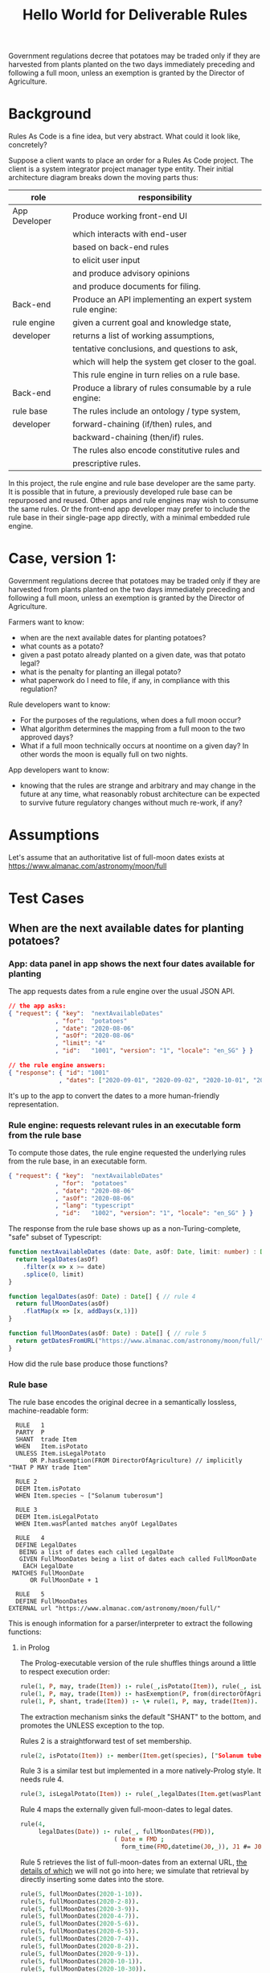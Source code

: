 #+TITLE: Hello World for Deliverable Rules

Government regulations decree that potatoes may be traded only if they are harvested from plants planted on the two days immediately preceding and following a full moon, unless an exemption is granted by the Director of Agriculture.

* Background

Rules As Code is a fine idea, but very abstract. What could it look like, concretely?

Suppose a client wants to place an order for a Rules As Code project. The client is a system integrator project manager type entity. Their initial architecture diagram breaks down the moving parts thus:

| role          | responsibility                                            |
|---------------+-----------------------------------------------------------|
| App Developer | Produce working front-end UI                              |
|               | which interacts with end-user                             |
|               | based on back-end rules                                   |
|               | to elicit user input                                      |
|               | and produce advisory opinions                             |
|               | and produce documents for filing.                         |
|---------------+-----------------------------------------------------------|
| Back-end      | Produce an API implementing an expert system rule engine: |
| rule engine   | given a current goal and knowledge state,                 |
| developer     | returns a list of working assumptions,                    |
|               | tentative conclusions, and questions to ask,              |
|               | which will help the system get closer to the goal.        |
|               | This rule engine in turn relies on a rule base.           |
|---------------+-----------------------------------------------------------|
| Back-end      | Produce a library of rules consumable by a rule engine:   |
| rule base     | The rules include an ontology / type system,              |
| developer     | forward-chaining (if/then) rules, and                     |
|               | backward-chaining (then/if) rules.                        |
|               | The rules also encode constitutive rules and              |
|               | prescriptive rules.                                       |

In this project, the rule engine and rule base developer are the same party. It is possible that in future, a previously developed rule base can be repurposed and reused. Other apps and rule engines may wish to consume the same rules. Or the front-end app developer may prefer to include the rule base in their single-page app directly, with a minimal embedded rule engine.

* Case, version 1:

Government regulations decree that potatoes may be traded only if they are harvested from plants planted on the two days immediately preceding and following a full moon, unless an exemption is granted by the Director of Agriculture.

Farmers want to know:
- when are the next available dates for planting potatoes?
- what counts as a potato?
- given a past potato already planted on a given date, was that potato legal?
- what is the penalty for planting an illegal potato?
- what paperwork do I need to file, if any, in compliance with this regulation?

Rule developers want to know:
- For the purposes of the regulations, when does a full moon occur?
- What algorithm determines the mapping from a full moon to the two approved days?
- What if a full moon technically occurs at noontime on a given day? In other words the moon is equally full on two nights.

App developers want to know:
- knowing that the rules are strange and arbitrary and may change in the future at any time, what reasonably robust architecture can be expected to survive future regulatory changes without much re-work, if any?

* Assumptions

Let's assume that an authoritative list of full-moon dates exists at https://www.almanac.com/astronomy/moon/full

* Test Cases

** When are the next available dates for planting potatoes?

*** App: data panel in app shows the next four dates available for planting

The app requests dates from a rule engine over the usual JSON API.

#+begin_src json
// the app asks:
{ "request": { "key":  "nextAvailableDates"
             , "for":  "potatoes"
             , "date": "2020-08-06"
             , "asOf": "2020-08-06"
             , "limit": "4"
             , "id":   "1001", "version": "1", "locale": "en_SG" } }

// the rule engine answers:
{ "response": { "id": "1001"
              , "dates": ["2020-09-01", "2020-09-02", "2020-10-01", "2020-10-02"] } }
#+end_src

It's up to the app to convert the dates to a more human-friendly representation.

*** Rule engine: requests relevant rules in an executable form from the rule base

To compute those dates, the rule engine requested the underlying rules from the rule base, in an executable form.

#+begin_src json
  { "request": { "key":  "nextAvailableDates"
               , "for":  "potatoes"
               , "date": "2020-08-06"
               , "asOf": "2020-08-06"
               , "lang": "typescript"
               , "id":   "1002", "version": "1", "locale": "en_SG" } }
#+end_src

The response from the rule base shows up as a non-Turing-complete, "safe" subset of Typescript:

#+begin_src typescript :tangle potato.ts
    function nextAvailableDates (date: Date, asOf: Date, limit: number) : Date[] {
      return legalDates(asOf)
        .filter(x => x >= date)
        .splice(0, limit)
    }

    function legalDates(asOf: Date) : Date[] { // rule 4
      return fullMoonDates(asOf)
        .flatMap(x => [x, addDays(x,1)])
    }

    function fullMoonDates(asOf: Date) : Date[] { // rule 5
      return getDatesFromURL("https://www.almanac.com/astronomy/moon/full/")
    }

#+end_src

How did the rule base produce those functions?

*** Rule base

The rule base encodes the original decree in a semantically lossless, machine-readable form:

#+begin_src text :tangle potato.l4
   RULE   1
   PARTY  P
   SHANT  trade Item
   WHEN   Item.isPotato
   UNLESS Item.isLegalPotato
       OR P.hasExemption(FROM DirectorOfAgriculture) // implicitly "THAT P MAY trade Item"
 
   RULE 2
   DEEM Item.isPotato
   WHEN Item.species ~ ["Solanum tuberosum"]
 
   RULE 3
   DEEM Item.isLegalPotato
   WHEN Item.wasPlanted matches anyOf LegalDates
 
   RULE   4
   DEFINE LegalDates
    BEING a list of dates each called LegalDate
    GIVEN FullMoonDates being a list of dates each called FullMoonDate
     EACH LegalDate
  MATCHES FullMoonDate
       OR FullMoonDate + 1
 
   RULE   5
   DEFINE FullMoonDates
 EXTERNAL url "https://www.almanac.com/astronomy/moon/full/"
#+end_src

This is enough information for a parser/interpreter to extract the following functions:

**** in Prolog

The Prolog-executable version of the rule shuffles things around a little to respect execution order:

#+begin_src prolog :noweb-ref prolog
rule(1, P, may, trade(Item)) :- rule(_,isPotato(Item)), rule(_, isLegalPotato(Item)).
rule(1, P, may, trade(Item)) :- hasExemption(P, from(directorOfAgriculture), that(P,may,trade(Item))).
rule(1, P, shant, trade(Item)) :- \+ rule(1, P, may, trade(Item)).
#+end_src

The extraction mechanism sinks the default "SHANT" to the bottom, and promotes the UNLESS exception to the top.

Rules 2 is a straightforward test of set membership.

#+begin_src prolog :noweb-ref prolog
rule(2, isPotato(Item)) :- member(Item.get(species), ["Solanum tuberosum"]).
#+end_src

Rule 3 is a similar test but implemented in a more natively-Prolog style. It needs rule 4.

#+begin_src prolog :noweb-ref prolog
rule(3, isLegalPotato(Item)) :- rule(_,legalDates(Item.get(wasPlanted))).
#+end_src

Rule 4 maps the externally given full-moon-dates to legal dates.

#+begin_src prolog :noweb-ref prolog
rule(4,
     legalDates(Date)) :- rule(_, fullMoonDates(FMD)),
                          ( Date = FMD ; 
                            form_time(FMD,datetime(J0,_)), J1 #= J0+1, form_time(Date,datetime(J1,0)) ).
#+end_src

Rule 5 retrieves the list of full-moon-dates from an external URL, [[https://www.swi-prolog.org/pldoc/man?section=http-clients][the details of which]] we will not go into here; we simulate that retrieval by directly inserting some dates into the store.

#+begin_src prolog :noweb-ref prolog
rule(5, fullMoonDates(2020-1-10)).
rule(5, fullMoonDates(2020-2-8)).
rule(5, fullMoonDates(2020-3-9)).
rule(5, fullMoonDates(2020-4-7)).
rule(5, fullMoonDates(2020-5-6)).
rule(5, fullMoonDates(2020-6-5)).
rule(5, fullMoonDates(2020-7-4)).
rule(5, fullMoonDates(2020-8-2)).
rule(5, fullMoonDates(2020-9-1)).
rule(5, fullMoonDates(2020-10-1)).
rule(5, fullMoonDates(2020-10-30)).
rule(5, fullMoonDates(2020-11-29)).
rule(5, fullMoonDates(2020-12-29)).
#+end_src

Now we can test the rule:

#+begin_src prolog :noweb-ref prolog
potato1(item{species:"Solanum tuberosum", wasPlanted:2020-1-10}).
potato2(item{species:"Solanum tuberosum", wasPlanted:2020-1-11}).
potato3(item{species:"Solanum tuberosum", wasPlanted:2020-1-12}).
hasExemption(nobody, from(no-one), that(nothing)).
#+end_src

And the output is as expected:

#+begin_example

?- potato1(I), rule(1, meng, Deontic, trade(I)).
I = item{species:"Solanum tuberosum", wasPlanted:2020-1-10},
Deontic = may .

?- potato2(I), rule(1, meng, Deontic, trade(I)).
I = item{species:"Solanum tuberosum", wasPlanted:2020-1-11},
Deontic = may .

?- potato3(I), rule(1, meng, Deontic, trade(I)).
I = item{species:"Solanum tuberosum", wasPlanted:2020-1-12},
Deontic = shant.

#+end_example

**** in Haskell

**** in Typescript

we'll pretend we got back fullMoonDates from some URL.
#+begin_src typescript :tangle potato.ts
  function getDatesFromURL(_:string) : Date[] {
  return ([ "2020-01-10",
            "2020-02-08",
            "2020-03-09",
            "2020-04-07",
            "2020-05-06",
            "2020-06-05",
            "2020-07-04",
            "2020-08-02",
            "2020-09-01",
            "2020-10-01",
            "2020-10-30",
            "2020-11-29",
            "2020-12-29" ].map(x=>new Date(x)))
  }
#+end_src

So we can call `nextAvailableDates`:

#+begin_src typescript :tangle potato.ts
console.log("the next available dates are: " + JSON.stringify(nextAvailableDates(new Date("2020-08-06"), new Date("2020-08-06"), 4)));
#+end_src

Let's convert the remaining rules:

#+begin_src typescript :tangle potato.ts
  interface clause {
    "conditions": Condition[];
    "party": Party[];
    "deontic": Deontic;
  
  }


#+end_src

**** The encoding/interpretive process involved the following human reasoning:

We know that the correct answer is (intensionally) "the two days before and after a full moon".

The system converts that to the desired (extensional) answer by means of three operations:
1. table lookup against externally provided list of full moon dates
2. a "world knowledge" rule that /somehow knows/ that the two days adjacent to a given night, are the day preceding that night, and the day following.
3. THere is an assumption that a full moon happens at night. But a night spans two dates! Also, a full moon could happen technically during the day -- that's what our data source gives us. So we use another "world knowledge" rule that /cleverly knows/ that if a full moon happens between midnight and noon, the "other allowed day" is the day before; but if a full moon happens between noon and midnight, the "other allowed day" is the day after.

#+begin_src haskell :noweb-ref basicimplementation
legalDates night = [ sameDay night, nextDay night ]
  where sameDay x = x
        nextDay x = addDays 1 x
#+end_src

The rule base encodes the original decree.

#+begin_src typescript
function night2day(nightDate : Date) : Date {
  
}
#+end_src

SQL table of contains authoritative table of moon_dates.

#+begin_src sql
  SELECT * FROM fullMoonDates
   WHERE full_moon_date >= (current_date - 1)
   LIMIT 2
#+end_src

** What counts as a potato?
** Given a past potato already planted on a given date, was that potato legal?
** What is the penalty for planting an illegal potato?
** What paperwork do I need to file, if any, in compliance with this regulation?

* Components by Layer

** Rule Base

** Rule Engine

* Alternative Modes

* Learning Objective

* Case, version 2:

Government drafting offices want to accelerate service delivery.
- They are currently drafting the next edition of the regulations; they want to be able to express the potato rules in code, and then have software extract those rules to English in an automated fashion.
- In version 2 of the rules, potatoes may be legally planted on days immediately preceding and following a full moon, unless one or both of those days is a public holiday, in which case the potato legality window slides to the days before and after the holiday, at the farmer's discretion; but the number of available-planting days may not exceed 2.

Economists want to know: 
- what is a farmer?
- Will Version 2 of the rules favour small producers or large producers? Assuming public holidays are frequent, and assuming the ideal planting period (which has very little to do with the phase of the moon) is relatively short, and the ideal planting period varies by geography, then farmers will want to have discretion over whether to plant before or after the public holiday. In a Big Ag scenario, there is only one farmer, with thousands of farms; are all of those farms constrained to plant potatoes on the same two days? Or can the days slide differently for different farms?

Rule developers want to know:
- What is a farmer? If a farmer has multiple farms, and different farms see the full moon at different times, and those times fall across the decision boundary, which of those farms is to be used for the calculation of the legal days? Do different farms get to elect different days?

Maybe one conclusion from a RaC approach is that allowing farmers to have discretion about how to slide the window creates too much complexity, and the government needs to mandate the alternative days induced by the public holiday.

* Infrastructure
The following blobs of code help with the tangle/noweb auto-generation of Haskell code from this README.

#+NAME: tangleWarning
#+begin_src haskell
-- DO NOT EDIT THIS FILE!
-- direct edits will be clobbered.
-- 
-- this file is autogenerated!
-- open the parent README.org in emacs and hit   C-c C-v t   to regenerate this file.
#+end_src

** Haskell Tests! TDD FTW!

#+begin_src haskell :noweb yes :tangle test/Spec.hs
{-# LANGUAGE OverloadedStrings, DuplicateRecordFields, QuasiQuotes #-}
{-# OPTIONS_GHC -F -pgmF=record-dot-preprocessor #-}

<<tangleWarning>>

module Main where

import Test.Hspec
import Data.Maybe
import Data.Map
import Control.Monad
import SAFE.Events
import Data.Tree
import Data.Tree.Pretty
import Control.Arrow
import Debug.Trace

main :: IO ()
main = do
  forM_ [spec1] $ hspec
  return ()

<<test-setup>>

spec1 :: Spec
spec1 = do
  <<test-1>>
#+end_src

** Haskell Executable! Something shiny for a sense of accomplishment.

#+begin_src haskell :noweb yes :tangle app/Main.hs
{-# LANGUAGE OverloadedStrings, DuplicateRecordFields, QuasiQuotes #-}
{-# OPTIONS_GHC -F -pgmF=record-dot-preprocessor #-}

<<tangleWarning>>

module Main where

import HelloWorld
import Data.Map
import Data.Tree

<<test-setup>>
<<exe>>

#+end_src

** Haskell library! Used by both the tests and the executable.

#+begin_src haskell :noweb yes :tangle src/HelloWorld.hs
{-# LANGUAGE OverloadedStrings, DuplicateRecordFields, QuasiQuotes #-}
{-# OPTIONS_GHC -F -pgmF=record-dot-preprocessor #-}

<<tangleWarning>>

module HelloWorld where
import Data.Map
import Data.Maybe
import Data.Tree
import Data.Time.Calendar
import Data.Time.Format.ISO8601

<<basictypes>>
<<basicimplementation>>
#+end_src

** Prolog!

#+begin_src prolog :noweb yes :tangle potato.pl
:- use_module(library(clpfd)).
:- use_module(library(julian)).
:- use_module(library(yall)).
<<prolog>>
#+end_src

You may need to

#+begin_example
pack_install(julian).
#+end_example

** Typescript!

#+begin_src typescript :tangle potato.ts
function addDays(date : Date, days : number) {
  var result = new Date(date);
  result.setDate(result.getDate() + days);
  return result;
}

#+end_src

